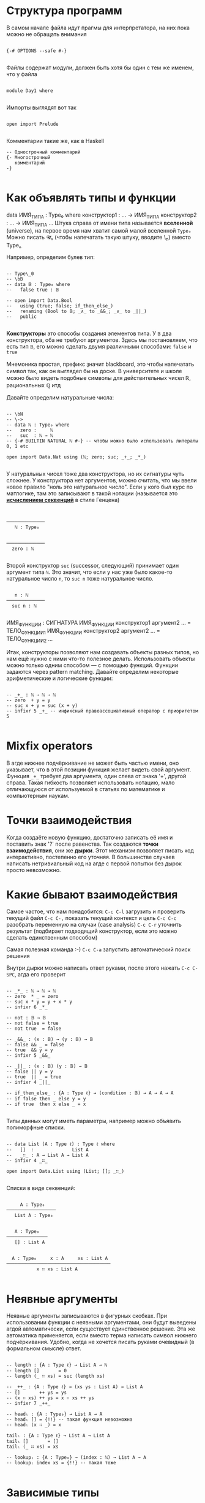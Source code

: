 * Структура программ

В самом начале файла идут прагмы для интерпретатора, на них пока можно не обращать внимания
#+begin_src agda2

{-# OPTIONS --safe #-}

#+end_src

Файлы содержат модули, должен быть хотя бы один с тем же именем, что у файла
#+begin_src agda2

module Day1 where

#+end_src

Импорты выглядят вот так
#+begin_src agda2

open import Prelude

#+end_src

Комментарии такие же, как в Haskell 
#+begin_src agda2
-- Однострочный комментарий
{- Многострочный
   комментарий
-}

#+end_src

* Как объявлять типы и функции
data ИМЯ_ТИПА : Type₀ where
  конструктор1 : ... → ИМЯ_ТИПА
  конструктор2 : ... → ИМЯ_ТИПА
  ...
Штука справа от имени типа называется *вселенной* (universe), на первое время нам хватит самой малой вселенной ~Type₀~
Можно писать 𝓤ₙ (чтобы напечатать такую штуку, вводите \MCU\_n) вместо Typeₙ

Например, определим булев тип:
#+begin_src agda2

-- Type\_0
-- \bB
-- data 𝔹 : Type₀ where
--   false true : 𝔹

-- open import Data.Bool
--   using (true; false; if_then_else_)
--   renaming (Bool to 𝔹; _∧_ to _&&_; _∨_ to _||_)
--   public

#+end_src
*Конструкторы* это способы создания элементов типа.
У ~𝔹~ два конструктора, оба не требуют аргументов. Здесь мы постановляем, что есть тип ~𝔹~, его можно сделать двумя различными способами: ~false~ и ~true~

Мнемоника простая, префикс \b значит blackboard, это чтобы напечатать символ так, как он выглядел бы на доске.
В университете и школе можно было видеть подобные символы для действительных чисел ℝ, рациональных ℚ итд

Давайте определим натуральные числа:
#+begin_src agda2

-- \bN
-- \->
-- data ℕ : Type₀ where
--   zero :     ℕ
--   suc  : ℕ → ℕ
-- {-# BUILTIN NATURAL ℕ #-} -- чтобы можно было использовать литералы 0, 1 etc

open import Data.Nat using (ℕ; zero; suc; _+_; _*_)

#+end_src
У натуральных чисел тоже два конструктора, но их сигнатуры чуть сложнее.
У конструктора нет аргументов, можно считать, что мы ввели новое правило "ноль это натуральное число".
Если у кого был курс по матлогике, там это записывают в такой нотации (называется это *[[https://en.wikipedia.org/wiki/Sequent_calculus][исчислением секвенций]]* в стиле Генцена)

#+begin_src seq


──────────────
   ℕ : Type₀


──────────────
  zero : ℕ
  
#+end_src

Второй конструктор ~suc~ (successor, следующий) принимает один аргумент типа ~ℕ~. Это значит, что если у нас уже было какое-то
натуральное число ~n~, то ~suc n~ тоже натуральное число.

#+begin_src seq

   n : ℕ
──────────────
  suc n : ℕ
  
#+end_src

ИМЯ_ФУНКЦИИ : СИГНАТУРА
ИМЯ_ФУНКЦИИ конструктор1 аргумент2 ... = ТЕЛО_ФУНКЦИИ1
ИМЯ_ФУНКЦИИ конструктор2 аргумент2 ... = ТЕЛО_ФУНКЦИИ2
...

Итак, конструкторы позволяют нам создавать объекты разных типов, но нам ещё нужно с ними что-то полезное делать.
Использовать объекты можно только одним способом — с помощью функций. Функции задаются через pattern matching.
Давайте определим некоторые арифметические и логические функции:
#+begin_src agda2

-- _+_ : ℕ → ℕ → ℕ
-- zero  + y = y
-- suc x + y = suc (x + y)
-- infixr 5 _+_ -- инфиксный правоассоциативный оператор с приоритетом 5

#+end_src

* Mixfix operators
В агде нижнее подчёркивание не может быть частью имени, оно указывает, что в этой позиции функция желает видеть свой аргумент.
Функция ~_+_~ требует два аргумента, один слева от знака '+', другой справа. Такая гибкость позволяет использовать нотацию, мало отличающуюся
от используемой в статьях по математике и компьютерным наукам.

* Точки взаимодействия
Когда создаёте новую функцию, достаточно записать её имя и поставить знак '?' после равенства. Так создаются *точки взаимодействия*, они же *дырки*.
Этот механизм позволяет писать код интерактивно, постепенно его уточняя. В большинстве случаев написать нетривиальный код на агде с первой попытки без дырок
просто невозможно.

* Какие бывают взаимодействия

Самое частое, что нам понадобится:
~C-c C-l~ загрузить и проверить текущий файл
~C-c C-,~ показать текущий контекст и цель
~C-c C-c~ разобрать переменную на случаи (case analysis)
~C-c C-r~ уточнить результат (подбирает подходящий конструктор, если это можно сделать единственным способом)

Самая полезная команда :-)
~C-c C-a~ запустить автоматический поиск решения

Внутри дырки можно написать ответ руками, после этого нажать ~C-c C-SPC~, агда его проверит

#+begin_src agda2

-- _*_ : ℕ → ℕ → ℕ
-- zero  * _ = zero
-- suc x * y = y + x * y
-- infixr 6 _*_

-- not : 𝔹 → 𝔹
-- not false = true
-- not true  = false

-- _&&_ : (x : 𝔹) → (y : 𝔹) → 𝔹
-- false && _ = false
-- true  && y = y
-- infixr 5 _&&_

-- _||_ : (x : 𝔹) (y : 𝔹) → 𝔹
-- false || y = y
-- true  || _ = true
-- infixr 4 _||_

-- if_then_else_ : {A : Type ℓ} → (condition : 𝔹) → A → A → A
-- if false then _ else y = y
-- if true  then x else _ = x

#+end_src

Типы данных могут иметь параметры, например можно объявить полиморфные списки.
#+begin_src agda2

-- data List (A : Type ℓ) : Type ℓ where
--   []  :              List A
--   _∷_ : A → List A → List A
-- infixr 4 _∷_

open import Data.List using (List; []; _∷_)

#+end_src

Списки в виде секвенций:
#+begin_src seq

     A : Type₀
──────────────────
   List A : Type₀


   A : Type₀
───────────────
   [] : List A


  A : Type₀     x : A     xs : List A
──────────────────────────────────────
           x ∷ xs : List A

#+end_src

* Неявные аргументы
Неявные аргументы записываются в фигурных скобках. При использовании функции с неявными аргументами, они будут выведены агдой автоматически,
если существует единственное решение. Эта же автоматика применяется, если вместо терма написать символ нижнего подчёркивания. Удобно, когда
не хочется писать руками очевидный (в формальном смысле) ответ.

#+begin_src agda2

-- length : {A : Type ℓ} → List A → ℕ
-- length []       = 0
-- length (_ ∷ xs) = suc (length xs)

-- _++_ : {A : Type ℓ} → (xs ys : List A) → List A
-- []       ++ ys = ys
-- (x ∷ xs) ++ ys = x ∷ xs ++ ys
-- infixr 7 _++_

-- headₗ : {A : Type₀} → List A → A
-- headₗ [] = {!!} -- такая функция невозможна
-- headₗ (x ∷ _) = x

tailₗ : {A : Type ℓ} → List A → List A
tailₗ []       = []
tailₗ (_ ∷ xs) = xs

-- lookupₗ : {A : Type₀} → (index : ℕ) → List A → A
-- lookupₗ index xs = {!!} -- такая тоже

#+end_src

* Зависимые типы
Самый цимес, киллер фича агды и подобных языков.

Отступление про лямбда-куб:
  - функции позволяют значениям зависеть от других значений
  - параметрический полиморфизм позволяет типам зависеть от других типов (как в примере со списком)
  - значения могут зависеть от типов (например, с помощью тайпклассов в хаскелле можно такое сделать)
  - в агде типы могут зависеть от значений

Всем надоевший пример со списками, проиндексированными длиной, т.е. векторами.
Такое определение называется *зависимым типом* или *семейством типов*, тк оно задаёт не один новый тип, а сразу целый набор, по одному
для каждого элемента ℕ: Vec A 0, Vec A 1, Vec A 2 ...
#+begin_src agda2

-- data Vec (A : Type ℓ) : ℕ → Type ℓ where
--   []  :                         Vec A 0
--   _∷_ : {n : ℕ} → A → Vec A n → Vec A (suc n)

open import Data.Vec
  using (Vec; []; _∷_)

headᵥ : {A : Type ℓ} {n : ℕ} → Vec A (suc n) → A
headᵥ (x ∷ _) = x

tailᵥ : {A : Type ℓ} {n : ℕ} → Vec A (suc n) → Vec A n
tailᵥ (_ ∷ xs) = xs

#+end_src

Как выглядят векторы и конечные типы на секвентах:
#+begin_src seq

  A : Type₀    n : ℕ
──────────────────────
   Vec A n : Type₀


     A : Type₀
──────────────────
    [] : Vec A 0


  A : Type₀      n : ℕ      v : A      vs : Vec A n
──────────────────────────────────────────────────────
                  v ∷ vs : Vec A (suc n)


        n : ℕ
────────────────────────
    fzero : Fin (suc n)


  n : ℕ      k : Fin n
────────────────────────
    fsuc k : Fin (suc n)

#+end_src

Научимся корректно доставать элементы по индексу из векторов, для этого сначала создадим нужный тип для индексов:
#+begin_src agda2

-- data Fin : ℕ → Type₀ where
--   fzero : {n : ℕ}         → Fin (suc n)
--   fsuc  : {n : ℕ} → Fin n → Fin (suc n)

open import Data.Fin
  using (Fin)
  renaming (zero to fzero; suc to fsuc)

finEx₁ : Fin 2
finEx₁ = fzero

finEx₂ : Fin 2
finEx₂ = fsuc fzero

lookupᵥ : {A : Type ℓ} {n : ℕ} → (index : Fin n) → Vec A n → A
lookupᵥ fzero        (x ∷ _)  = x
lookupᵥ (fsuc index) (_ ∷ xs) = lookupᵥ index xs

#+end_src

* Идентичность/равенство
Понятие очень глубокое, если кто хочет детально разобраться, милости прошу на [[https://ncatlab.org/nlab/show/equality][нлаб]] или в [[https://homotopytypetheory.org/book/][hott-book]].

/Пропозициональное равенство/ в агде можно определить как семейство, индексированное двумя копиями любого типа ~A~.
Конструктор единственный, который для любого элемента ~x : A~ утверждает, что ~x~ равен самому себе.
#+begin_src agda2

-- \==
-- data _≡_ {ℓ} {A : Type ℓ} : A → A → Type ℓ where
--   refl : (x : A) → x ≡ x
-- infix 0 _≡_
-- {-# BUILTIN EQUALITY _≡_ #-}

_ : 6 + (7 * 5) ≡ 41
_ = refl

#+end_src

Равенство сохраняется, если на обе части подействовать любой функцией.
Равенство является отношением эквивалентности, т.е. оно рефлексивно, симметрично и транзитивно.
#+begin_src agda2

-- cong : {A B : Type₀} (f : A → B) {x y : A} → x ≡ y → f x ≡ f y
-- cong f (refl _) = refl (f _)

-- sym : {A : Type₀} {x y : A} → x ≡ y → y ≡ x
-- sym (refl _) = refl _

-- trans : {A : Type₀} {x y z : A} → x ≡ y → y ≡ z → x ≡ z
-- trans p (refl _) = p

#+end_src

* Соответствие Карри-Говарда-Ламбека
Формально связь между теорией типов, матлогикой и теорией категорий была установлена вышеназванными чуваками.
Проще всего взглянуть на [[https://ncatlab.org/nlab/show/computational+trilogy][табличку]].
[[./curry-howard.png]]

Также можно почитать про [[https://ncatlab.org/nlab/show/Brouwer-Heyting-Kolmogorov+interpretation][интерпретацию Броуэра-Гейтинга-Колмогорова]] для интуиционистской логики.

Давайте посмотрим на ложь, истину, "и", "или", "не", импликацию, кванторы "для всех" и "существует"
#+begin_src agda2

-- data ⊥ : Type₀ where

-- ex-falso-quodlibet : {A : Type ℓ} → ⊥ → A
-- ex-falso-quodlibet ()

-- open import Data.Empty
--   using (⊥; ⊥-elim)

-- record ⊤ : Type₀ where
--   constructor tt

-- data ⊤ : Type₀ where
--   tt : ⊤

open import Data.Unit
  using (⊤; tt)

-- _∧_ : {ℓ₁ ℓ₂ : Level} → Type ℓ₁ → Type ℓ₂ → Type _
-- A ∧ B = A × B
-- infixr 6 _∧_

open import Data.Product
  using ()
  renaming (_×_ to _∧_)

-- data _∨_ {ℓ} (A B : Type ℓ) : Type ℓ where
--   inj₁ : A → A ∨ B
--   inj₂ : B → A ∨ B
-- infixr 5 _∨_

open import Data.Sum using () renaming (_⊎_ to _∨_)

-- ¬_ : {ℓ : Level} → Type ℓ → Type ℓ
-- ¬ A = A → ⊥

open import Relation.Nullary using (¬_)

-- _⇒_ : {ℓ₁ ℓ₂ : Level} → Type ℓ₁ → Type ℓ₂ → Type _
-- P ⇒ Q = P → Q
-- infixr 3 _⇒_

open import Relation.Binary using (_⇒_)

-- _⇔_ : {ℓ₁ ℓ₂ : Level} → Type ℓ₁ → Type ℓ₂ → Type _
-- P ⇔ Q = (P ⇒ Q) ∧ (Q ⇒ P)

open import Relation.Binary using (_⇔_)

#+end_src
